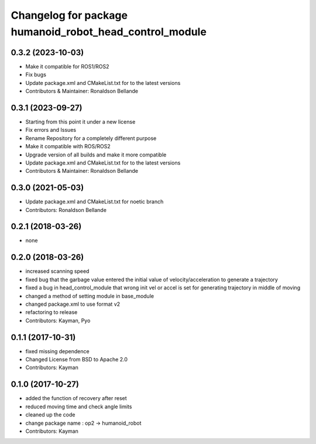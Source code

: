 ^^^^^^^^^^^^^^^^^^^^^^^^^^^^^^^^^^^^^^^^^^^^^
Changelog for package humanoid_robot_head_control_module
^^^^^^^^^^^^^^^^^^^^^^^^^^^^^^^^^^^^^^^^^^^^^

0.3.2 (2023-10-03)
------------------
* Make it compatible for ROS1/ROS2
* Fix bugs
* Update package.xml and CMakeList.txt for to the latest versions
* Contributors & Maintainer: Ronaldson Bellande

0.3.1 (2023-09-27)
------------------
* Starting from this point it under a new license
* Fix errors and Issues
* Rename Repository for a completely different purpose
* Make it compatible with ROS/ROS2
* Upgrade version of all builds and make it more compatible
* Update package.xml and CMakeList.txt for to the latest versions
* Contributors & Maintainer: Ronaldson Bellande

0.3.0 (2021-05-03)
------------------
* Update package.xml and CMakeList.txt for noetic branch
* Contributors: Ronaldson Bellande

0.2.1 (2018-03-26)
------------------
* none

0.2.0 (2018-03-26)
------------------
* increased scanning speed
* fixed bug that the garbage value entered the initial value of velocity/acceleration to generate a trajectory
* fixed a bug in head_control_module that wrong init vel or accel is set for generating trajectory in middle of moving
* changed a method of setting module in base_module
* changed package.xml to use format v2
* refactoring to release
* Contributors: Kayman, Pyo

0.1.1 (2017-10-31)
------------------
* fixed missing dependence
* Changed License from BSD to Apache 2.0
* Contributors: Kayman

0.1.0 (2017-10-27)
------------------
* added the function of recovery after reset
* reduced moving time and check angle limits
* cleaned up the code
* change package name : op2 -> humanoid_robot
* Contributors: Kayman
